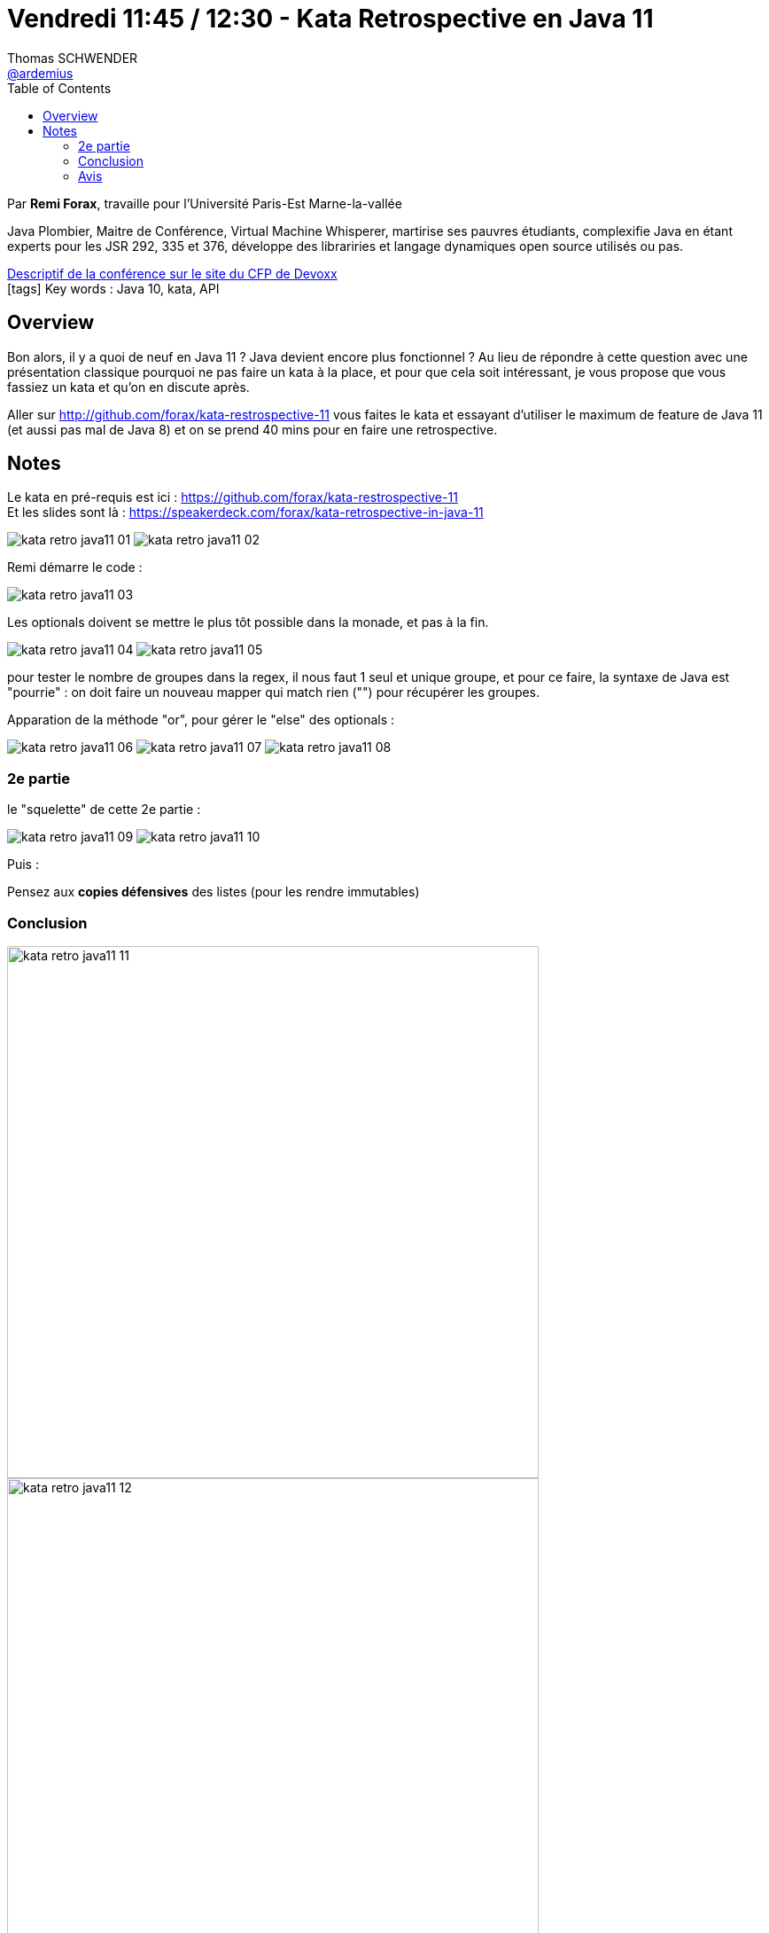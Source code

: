 = Vendredi 11:45 / 12:30 - Kata Retrospective en Java 11
Thomas SCHWENDER <https://github.com/ardemius[@ardemius]>
// Handling GitHub admonition blocks icons
ifndef::env-github[:icons: font]
ifdef::env-github[]
:status:
:outfilesuffix: .adoc
:caution-caption: :fire:
:important-caption: :exclamation:
:note-caption: :paperclip:
:tip-caption: :bulb:
:warning-caption: :warning:
endif::[]
:imagesdir: ../images
:source-highlighter: highlightjs
// Next 2 ones are to handle line breaks in some particular elements (list, footnotes, etc.)
:lb: pass:[<br> +]
:sb: pass:[<br>]
// check https://github.com/Ardemius/personal-wiki/wiki/AsciiDoctor-tips for tips on table of content in GitHub
:toc: macro
//:toclevels: 3
// To turn off figure caption labels and numbers
:figure-caption!:

toc::[]

Par *Remi Forax*, travaille pour l'Université Paris-Est Marne-la-vallée

====
Java Plombier, Maitre de Conférence, Virtual Machine Whisperer, martirise ses pauvres étudiants, complexifie Java en étant experts pour les JSR 292, 335 et 376, développe des librariries et langage dynamiques open source utilisés ou pas.
====

https://cfp.devoxx.fr/2019/talk/VNH-5958/Kata_Retrospective_en_Java_11[Descriptif de la conférence sur le site du CFP de Devoxx] +
icon:tags[] Key words : Java 10, kata, API

ifdef::env-github[]
https://www.youtube.com/watch?v=ddcmqeuV_9E&list=PLTbQvx84FrARfJQtnw7AXIw1bARCSjXEI[vidéo de la présentation sur YouTube]
endif::[]
ifdef::env-browser[]
video::ddcmqeuV_9E[youtube, width=640, height=480]
endif::[]

== Overview

====
Bon alors, il y a quoi de neuf en Java 11 ? Java devient encore plus fonctionnel ? Au lieu de répondre à cette question avec une présentation classique pourquoi ne pas faire un kata à la place, et pour que cela soit intéressant, je vous propose que vous fassiez un kata et qu'on en discute après.

Aller sur http://github.com/forax/kata-restrospective-11 vous faites le kata et essayant d'utiliser le maximum de feature de Java 11 (et aussi pas mal de Java 8) et on se prend 40 mins pour en faire une retrospective.
====

== Notes

Le kata en pré-requis est ici : https://github.com/forax/kata-restrospective-11 +
Et les slides sont là : https://speakerdeck.com/forax/kata-retrospective-in-java-11

image:kata-retro-java11_01.jpg[]
image:kata-retro-java11_02.jpg[]

Remi démarre le code :

image:kata-retro-java11_03.jpg[]

Les optionals doivent se mettre le plus tôt possible dans la monade, et pas à la fin.

image:kata-retro-java11_04.jpg[]
image:kata-retro-java11_05.jpg[]

pour tester le nombre de groupes dans la regex, il nous faut 1 seul et unique groupe, et pour ce faire, la syntaxe de Java est "pourrie" : on doit faire un nouveau mapper qui match rien ("") pour récupérer les groupes.

Apparation de la méthode "or", pour gérer le "else" des optionals :

image:kata-retro-java11_06.jpg[]
image:kata-retro-java11_07.jpg[]
image:kata-retro-java11_08.jpg[]

=== 2e partie

le "squelette" de cette 2e partie :

image:kata-retro-java11_09.jpg[]
image:kata-retro-java11_10.jpg[]

Puis :

Pensez aux *copies défensives* des listes (pour les rendre immutables)

=== Conclusion

image::kata-retro-java11_11.jpg[width=600]
image::kata-retro-java11_12.jpg[width=600]
image::kata-retro-java11_13.jpg[width=600]

NOTE: les "?" en generics sont appelés des "Use-Site Variance"

Pour la vraie implémentation du Railroad :

image::kata-retro-java11_14.jpg[]

=== Avis

Live coding très sympa, à revoir tête reposée (c'est Rémi...)



